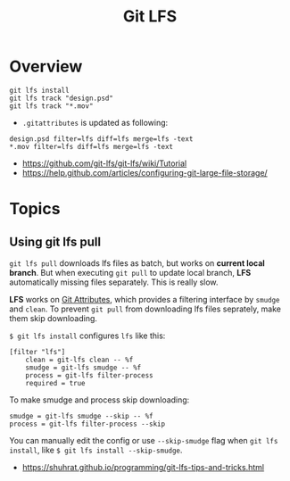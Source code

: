 #+TITLE: Git LFS

* Overview
#+BEGIN_SRC shell
  git lfs install
  git lfs track "design.psd"
  git lfs track "*.mov"
#+END_SRC

- ~.gitattributes~ is updated as following:
#+BEGIN_EXAMPLE
  design.psd filter=lfs diff=lfs merge=lfs -text
  ,*.mov filter=lfs diff=lfs merge=lfs -text
#+END_EXAMPLE

:REFERENCES:
- https://github.com/git-lfs/git-lfs/wiki/Tutorial
- https://help.github.com/articles/configuring-git-large-file-storage/
:END:

* Topics
** Using git lfs pull
~git lfs pull~ downloads lfs files as batch, but works on *current local branch*.
But when executing ~git pull~ to update local branch,
*LFS* automatically missing files separately. This is really slow.

*LFS* works on [[https://git-scm.com/book/en/v2/Customizing-Git-Git-Attributes][Git Attributes]], which provides a filtering interface by ~smudge~ and ~clean~.
To prevent ~git pull~ from downloading lfs files seprately, make them skip downloading.

~$ git lfs install~ configures ~lfs~ like this:
#+BEGIN_EXAMPLE
  [filter "lfs"]
	  clean = git-lfs clean -- %f
	  smudge = git-lfs smudge -- %f
	  process = git-lfs filter-process
	  required = true
#+END_EXAMPLE

To make smudge and process skip downloading:
#+BEGIN_EXAMPLE
  smudge = git-lfs smudge --skip -- %f
  process = git-lfs filter-process --skip
#+END_EXAMPLE

You can manually edit the config or use ~--skip-smudge~ flag when ~git lfs install~,
like ~$ git lfs install --skip-smudge~.

:REFERENCES:
- https://shuhrat.github.io/programming/git-lfs-tips-and-tricks.html
:END:

